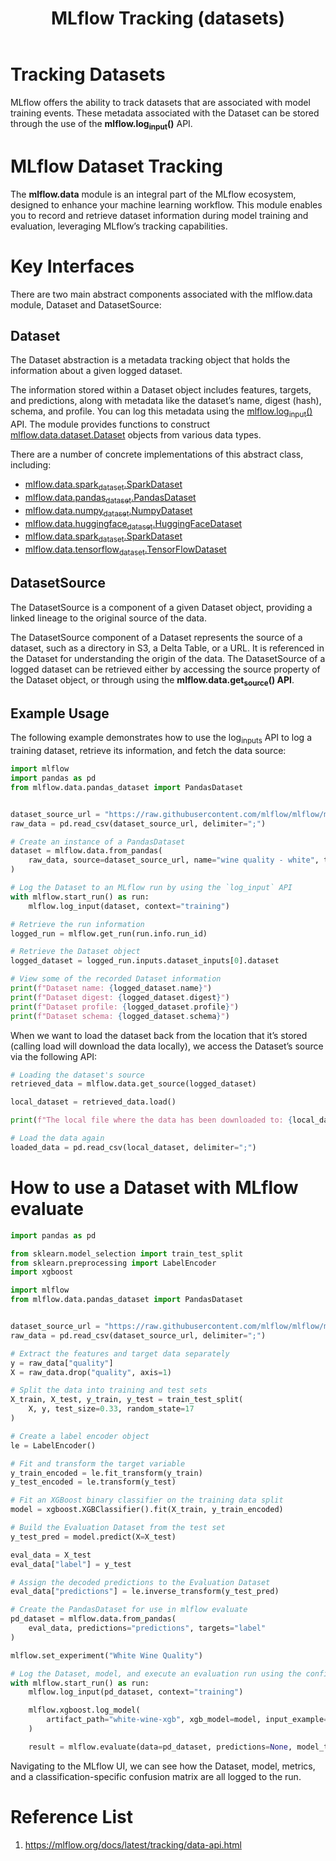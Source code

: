 :PROPERTIES:
:ID:       238de291-6416-4ac7-aeaf-57011e528f1c
:END:
#+title: MLflow Tracking (datasets)

* Tracking Datasets
MLflow offers the ability to track datasets that are associated with model training events. These metadata associated with the Dataset can be stored through the use of the *mlflow.log_input()* API.
* MLflow Dataset Tracking
The *mlflow.data* module is an integral part of the MLflow ecosystem, designed to enhance your machine learning workflow. This module enables you to record and retrieve dataset information during model training and evaluation, leveraging MLflow’s tracking capabilities.
* Key Interfaces
There are two main abstract components associated with the mlflow.data module, Dataset and DatasetSource:
** Dataset
The Dataset abstraction is a metadata tracking object that holds the information about a given logged dataset.

The information stored within a Dataset object includes features, targets, and predictions, along with metadata like the dataset’s name, digest (hash), schema, and profile. You can log this metadata using the [[https://mlflow.org/docs/latest/python_api/mlflow.html#mlflow.log_input][mlflow.log_input()]] API. The module provides functions to construct [[https://mlflow.org/docs/latest/python_api/mlflow.data.html#mlflow.data.dataset.Dataset][mlflow.data.dataset.Dataset]] objects from various data types.

There are a number of concrete implementations of this abstract class, including:
+ [[https://mlflow.org/docs/latest/python_api/mlflow.data.html#mlflow.data.spark_dataset.SparkDataset][mlflow.data.spark_dataset.SparkDataset]]
+ [[https://mlflow.org/docs/latest/python_api/mlflow.data.html#mlflow.data.pandas_dataset.PandasDataset][mlflow.data.pandas_dataset.PandasDataset]]
+ [[https://mlflow.org/docs/latest/python_api/mlflow.data.html#mlflow.data.numpy_dataset.NumpyDataset][mlflow.data.numpy_dataset.NumpyDataset]]
+ [[https://mlflow.org/docs/latest/python_api/mlflow.data.html#mlflow.data.huggingface_dataset.HuggingFaceDataset][mlflow.data.huggingface_dataset.HuggingFaceDataset]]
+ [[https://mlflow.org/docs/latest/python_api/mlflow.data.html#mlflow.data.spark_dataset.SparkDataset][mlflow.data.spark_dataset.SparkDataset]]
+ [[https://mlflow.org/docs/latest/python_api/mlflow.data.html#mlflow.data.tensorflow_dataset.TensorFlowDataset][mlflow.data.tensorflow_dataset.TensorFlowDataset]]

** DatasetSource
The DatasetSource is a component of a given Dataset object, providing a linked lineage to the original source of the data.

The DatasetSource component of a Dataset represents the source of a dataset, such as a directory in S3, a Delta Table, or a URL. It is referenced in the Dataset for understanding the origin of the data. The DatasetSource of a logged dataset can be retrieved either by accessing the source property of the Dataset object, or through using the *mlflow.data.get_source() API*.

** Example Usage
The following example demonstrates how to use the log_inputs API to log a training dataset, retrieve its information, and fetch the data source:
#+begin_src python
import mlflow
import pandas as pd
from mlflow.data.pandas_dataset import PandasDataset


dataset_source_url = "https://raw.githubusercontent.com/mlflow/mlflow/master/tests/datasets/winequality-white.csv"
raw_data = pd.read_csv(dataset_source_url, delimiter=";")

# Create an instance of a PandasDataset
dataset = mlflow.data.from_pandas(
    raw_data, source=dataset_source_url, name="wine quality - white", targets="quality"
)

# Log the Dataset to an MLflow run by using the `log_input` API
with mlflow.start_run() as run:
    mlflow.log_input(dataset, context="training")

# Retrieve the run information
logged_run = mlflow.get_run(run.info.run_id)

# Retrieve the Dataset object
logged_dataset = logged_run.inputs.dataset_inputs[0].dataset

# View some of the recorded Dataset information
print(f"Dataset name: {logged_dataset.name}")
print(f"Dataset digest: {logged_dataset.digest}")
print(f"Dataset profile: {logged_dataset.profile}")
print(f"Dataset schema: {logged_dataset.schema}")
#+end_src

When we want to load the dataset back from the location that it’s stored (calling load will download the data locally), we access the Dataset’s source via the following API:
#+begin_src python
# Loading the dataset's source
retrieved_data = mlflow.data.get_source(logged_dataset)

local_dataset = retrieved_data.load()

print(f"The local file where the data has been downloaded to: {local_dataset}")

# Load the data again
loaded_data = pd.read_csv(local_dataset, delimiter=";")
#+end_src

* How to use a Dataset with MLflow evaluate
#+begin_src python
import pandas as pd

from sklearn.model_selection import train_test_split
from sklearn.preprocessing import LabelEncoder
import xgboost

import mlflow
from mlflow.data.pandas_dataset import PandasDataset


dataset_source_url = "https://raw.githubusercontent.com/mlflow/mlflow/master/tests/datasets/winequality-white.csv"
raw_data = pd.read_csv(dataset_source_url, delimiter=";")

# Extract the features and target data separately
y = raw_data["quality"]
X = raw_data.drop("quality", axis=1)

# Split the data into training and test sets
X_train, X_test, y_train, y_test = train_test_split(
    X, y, test_size=0.33, random_state=17
)

# Create a label encoder object
le = LabelEncoder()

# Fit and transform the target variable
y_train_encoded = le.fit_transform(y_train)
y_test_encoded = le.transform(y_test)

# Fit an XGBoost binary classifier on the training data split
model = xgboost.XGBClassifier().fit(X_train, y_train_encoded)

# Build the Evaluation Dataset from the test set
y_test_pred = model.predict(X=X_test)

eval_data = X_test
eval_data["label"] = y_test

# Assign the decoded predictions to the Evaluation Dataset
eval_data["predictions"] = le.inverse_transform(y_test_pred)

# Create the PandasDataset for use in mlflow evaluate
pd_dataset = mlflow.data.from_pandas(
    eval_data, predictions="predictions", targets="label"
)

mlflow.set_experiment("White Wine Quality")

# Log the Dataset, model, and execute an evaluation run using the configured Dataset
with mlflow.start_run() as run:
    mlflow.log_input(pd_dataset, context="training")

    mlflow.xgboost.log_model(
        artifact_path="white-wine-xgb", xgb_model=model, input_example=X_test
    )

    result = mlflow.evaluate(data=pd_dataset, predictions=None, model_type="classifier")
#+end_src

Navigating to the MLflow UI, we can see how the Dataset, model, metrics, and a classification-specific confusion matrix are all logged to the run.
[[https://mlflow.org/docs/latest/_images/dataset-evaluate.png]]

* Reference List
1. https://mlflow.org/docs/latest/tracking/data-api.html
